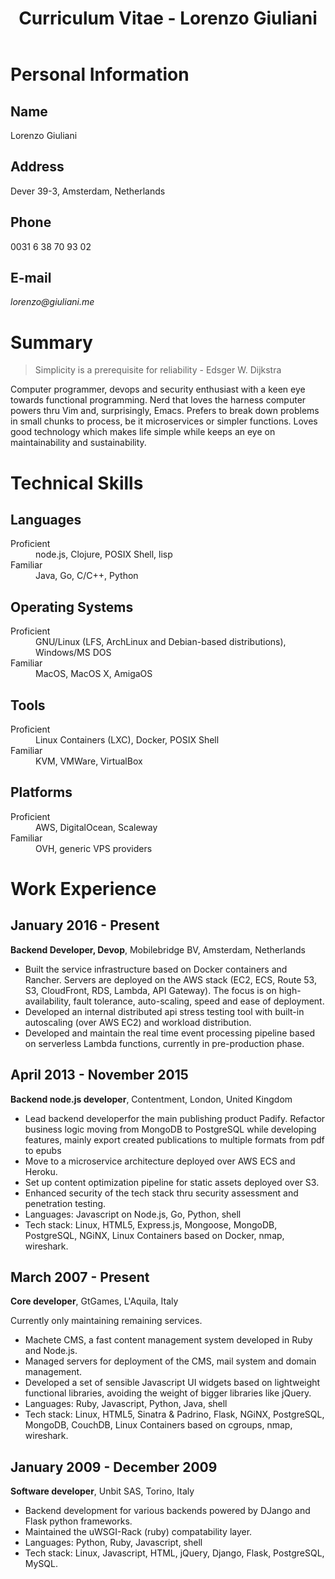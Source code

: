 #+OPTIONS: toc:nil H:10

#+LaTeX_HEADER: \usepackage{cv}

#+MACRO: first    Lorenzo
#+MACRO: last     Giuliani
#+MACRO: full     {{{first}}} {{{last}}}
#+MACRO: address  Dever 39-3, Amsterdam, Netherlands
#+MACRO: phone    0031 6 38 70 93 02
#+MACRO: email    [[lorenzo@giuliani.me][lorenzo@giuliani.me]]

#+TITLE: Curriculum Vitae - Lorenzo Giuliani


* Personal Information
** Name
   {{{full}}}

** Address
   {{{address}}}

** Phone
   {{{phone}}}

** E-mail
   {{{email}}}

* Summary

#+BEGIN_QUOTE
Simplicity is a prerequisite for reliability - Edsger W. Dijkstra
#+END_QUOTE

Computer programmer, devops and security enthusiast with a keen eye towards
functional programming. Nerd that loves the harness computer powers thru Vim
and, surprisingly, Emacs. Prefers to break down problems in small chunks to
process, be it microservices or simpler functions. Loves good technology which
makes life simple while keeps an eye on maintainability and sustainability.

* Technical Skills
** Languages
- Proficient :: node.js, Clojure, POSIX Shell, lisp
- Familiar :: Java, Go, C/C++, Python

** Operating Systems
- Proficient :: GNU/Linux (LFS, ArchLinux and Debian-based distributions),
     Windows/MS DOS
- Familiar :: MacOS, MacOS X, AmigaOS

** Tools
- Proficient :: Linux Containers (LXC), Docker, POSIX Shell
- Familiar :: KVM, VMWare, VirtualBox

** Platforms
- Proficient :: AWS, DigitalOcean, Scaleway
- Familiar :: OVH, generic VPS providers

* Work Experience
** January 2016 - Present
*Backend Developer, Devop*, Mobilebridge BV, Amsterdam, Netherlands

- Built the service infrastructure based on Docker containers and Rancher.
  Servers are deployed on the AWS stack (EC2, ECS, Route 53, S3, CloudFront,
  RDS, Lambda, API Gateway). The focus is on high-availability, fault tolerance,
  auto-scaling, speed and ease of deployment.
- Developed an internal distributed api stress testing tool with built-in
  autoscaling (over AWS EC2) and workload distribution.
- Developed and maintain the real time event processing pipeline based on
  serverless Lambda functions, currently in pre-production phase.

** April 2013 - November 2015
*Backend node.js developer*, Contentment, London, United Kingdom

- Lead backend developerfor the main publishing product Padify. Refactor
  business logic moving from MongoDB to PostgreSQL while developing features,
  mainly export created publications to multiple formats from pdf to epubs
- Move to a microservice architecture deployed over AWS ECS and Heroku.
- Set up content optimization pipeline for static assets deployed over S3.
- Enhanced security of the tech stack thru security assessment and penetration testing.
- Languages: Javascript on Node.js, Go, Python, shell
- Tech stack: Linux, HTML5, Express.js, Mongoose, MongoDB, PostgreSQL, NGiNX,
  Linux Containers based on Docker, nmap, wireshark.

** March 2007 - Present
*Core developer*, GtGames, L'Aquila, Italy

Currently only maintaining remaining services.

- Machete CMS, a fast content management system developed in Ruby and Node.js.
- Managed servers for deployment of the CMS, mail system and domain management.
- Developed a set of sensible Javascript UI widgets based on lightweight
  functional libraries, avoiding the weight of bigger libraries like jQuery.
- Languages: Ruby, Javascript, Python, Java, shell
- Tech stack: Linux, HTML5, Sinatra & Padrino, Flask, NGiNX, PostgreSQL,
  MongoDB, CouchDB, Linux Containers based on cgroups, nmap, wireshark.

** January 2009 - December 2009
*Software developer*, Unbit SAS, Torino, Italy

- Backend development for various backends powered by DJango and Flask python frameworks.
- Maintained the uWSGI-Rack (ruby) compatability layer.
- Languages: Python, Ruby, Javascript, shell
- Tech stack: Linux, Javascript, HTML, jQuery, Django, Flask, PostgreSQL, MySQL.

